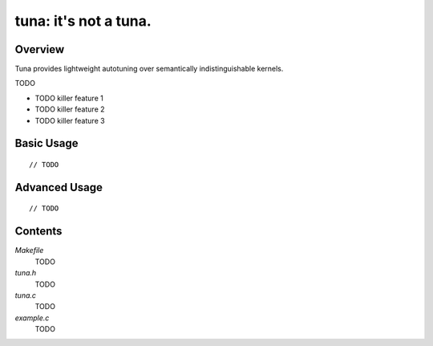 tuna: it's not a tuna.
======================

Overview
--------

Tuna provides lightweight autotuning over semantically indistinguishable
kernels.

TODO

* TODO killer feature 1
* TODO killer feature 2
* TODO killer feature 3


Basic Usage
-----------

::

    // TODO


Advanced Usage
--------------

::

    // TODO


Contents
--------

*Makefile*
    TODO

*tuna.h*
    TODO

*tuna.c*
    TODO

*example.c*
    TODO
